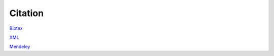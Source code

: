 Citation
========

.. article {Chechekhina2024.09.23.614509,
	author = {Chechekhina, Elizaveta and Tkachuk, Vsevolod and Chechekhin, Vadim},
	title = {`scParadise: Tunable highly accurate multi-task cell type annotation and surface protein abundance prediction <https://doi.org/10.1101/2024.09.23.614509>`_},
	year = {2024},
	doi = {10.1101/2024.09.23.614509},
	URL = {https://www.biorxiv.org/content/early/2024/09/24/2024.09.23.614509},
	journal = {bioRxiv}}

`Bibtex <https://www.biorxiv.org/highwire/citation/4104797/bibtext>`_

`XML <https://www.biorxiv.org/highwire/citation/4104797/endnote-8-xml>`_

`Mendeley <https://www.biorxiv.org/highwire/citation/4104797/mendeley>`_
